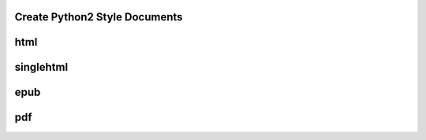 
.. _HOWTO_PDF:

Create Python2 Style Documents
------------------------------

html
----

singlehtml
----------

epub
----

pdf
---

